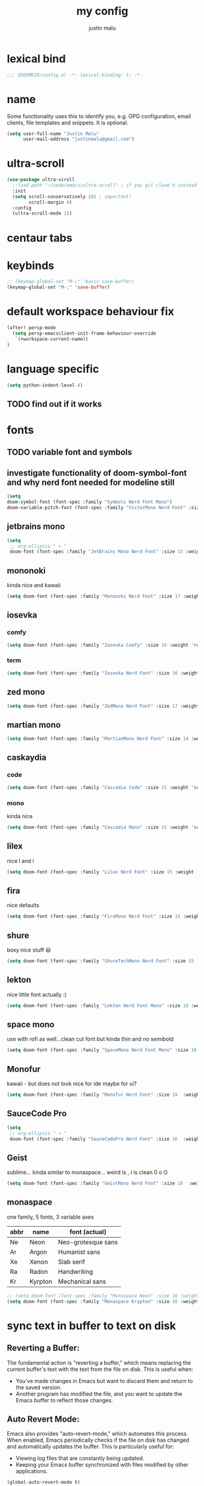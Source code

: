 #+title: my config
#+author: justin malu
#+startup: inlineimages content indent

* lexical bind
#+begin_src emacs-lisp
;;; $DOOMDIR/config.el -*- lexical-binding: t; -*-
#+end_src

* name
Some functionality uses this to identify you, e.g. GPG configuration, email
clients, file templates and snippets. It is optional.


#+begin_src emacs-lisp
(setq user-full-name "Justin Malu"
      user-mail-address "justinmalu@gmail.com")
#+end_src


* ultra-scroll
#+begin_src emacs-lisp
(use-package ultra-scroll
  ;:load-path "~/code/emacs/ultra-scroll" ; if you git clone'd instead of package-vc-install
  :init
  (setq scroll-conservatively 101 ; important!
        scroll-margin 0)
  :config
  (ultra-scroll-mode 1))
#+end_src

* centaur tabs

* keybinds
#+begin_src emacs-lisp
;; (keymap-global-set "M-;" 'basic-save-buffer)
(keymap-global-set "M-;" 'save-buffer)
#+end_src

* default workspace behaviour fix
#+begin_src emacs-lisp
(after! persp-mode
  (setq persp-emacsclient-init-frame-behaviour-override
   `(+workspace-current-name))
)
#+end_src

* language specific
#+begin_src emacs-lisp :tangle no
(setq python-indent-level 4)
#+end_src
** TODO find out if it works
* fonts
** TODO variable font and symbols
** investigate functionality of doom-symbol-font and why nerd font needed for modeline still
#+begin_src emacs-lisp
(setq
doom-symbol-font (font-spec :family "Symbols Nerd Font Mono")
doom-variable-pitch-font (font-spec :family "VictorMono Nerd Font" :size 13)) ; TODO test this further .
#+end_src
** jetbrains mono

#+begin_src emacs-lisp
(setq
 ;; org-ellipsis " ▾ "
 doom-font (font-spec :family "JetBrains Mono Nerd Font" :size 15 :weight 'semibold ))
#+end_src

** mononoki
kinda nice and kawaii
#+begin_src emacs-lisp :tangle no
(setq doom-font (font-spec :family "Mononoki Nerd Font" :size 17 :weight 'semi-bold ))
#+end_src

** iosevka
*** comfy
#+begin_src emacs-lisp :tangle no
(setq doom-font (font-spec :family "Iosevka Comfy" :size 16 :weight 'regular ))
#+end_src
*** term
#+begin_src emacs-lisp :tangle no
(setq doom-font (font-spec :family "Iosevka Nerd Font" :size 16 :weight 'medium ))
#+end_src

** zed mono
#+begin_src emacs-lisp :tangle no
(setq doom-font (font-spec :family "ZedMono Nerd Font" :size 17 :weight 'regular ))
#+end_src

** martian mono
#+begin_src emacs-lisp :tangle no
(setq doom-font (font-spec :family "MartianMono Nerd Font" :size 14 :weight 'regular ))
#+end_src

** caskaydia
*** code
#+begin_src emacs-lisp :tangle no
(setq doom-font (font-spec :family "Cascadia Code" :size 15 :weight 'semibold ))
#+end_src
*** mono
kinda nice
#+begin_src emacs-lisp :tangle no
(setq doom-font (font-spec :family "Cascadia Mono" :size 15 :weight 'semibold ))
#+end_src

** lilex
nice l and i
#+begin_src emacs-lisp :tangle no
(setq doom-font (font-spec :family "Lilex Nerd Font" :size 15 :weight 'normal ))
#+end_src

** fira
nice defaults
#+begin_src emacs-lisp :tangle no
(setq doom-font (font-spec :family "FiraMono Nerd Font" :size 15 :weight 'medium ))
#+end_src

** shure
boxy nice stuff 😃
#+begin_src emacs-lisp :tangle no
(setq doom-font (font-spec :family "ShureTechMono Nerd Font" :size 15 :weight 'medium ))
#+end_src

** lekton
nice little font actually :)
#+begin_src emacs-lisp :tangle no
(setq doom-font (font-spec :family "Lekton Nerd Font Mono" :size 18 :weight 'bold ))
#+end_src

** space mono
use with rofi as well...clean cut font but kinda thin and no semibold
#+begin_src emacs-lisp :tangle no
(setq doom-font (font-spec :family "SpaceMono Nerd Font Mono" :size 16 :weight 'regular ))
#+end_src

** Monofur
kawaii - but does not look nice for ide maybe for ui?
#+begin_src emacs-lisp :tangle no
(setq doom-font (font-spec :family "Monofur Nerd Font" :size 18  :weight 'regular ))
#+end_src

** SauceCode Pro
#+begin_src emacs-lisp :tangle no
(setq
 ;; org-ellipsis " ▾ "
 doom-font (font-spec :family "SauceCodePro Nerd Font" :size 16  :weight 'regular ))
#+end_src

** Geist
sublime... kinda similar to monaspace... weird ls , i is clean 0 o O
#+begin_src emacs-lisp :tangle no
(setq doom-font (font-spec :family "GeistMono Nerd Font" :size 16  :weight 'normal ))
#+end_src

** monaspace
one family, 5 fonts, 3 variable axes


|------+---------+--------------------|
| abbr | name    | font (actual)      |
|------+---------+--------------------|
| Ne   | Neon    | Neo-grotesque sans |
| Ar   | Argon   | Humanist sans      |
| Xe   | Xenon   | Slab serif         |
| Ra   | Radon   | Handwriting        |
| Kr   | Kyrpton | Mechanical sans    |
|------+---------+--------------------|

#+begin_src emacs-lisp :tangle no
;; (setq doom-font (font-spec :family "Monaspace Neon" :size 16 :weight 'semibold ))
(setq doom-font (font-spec :family "Monaspace Krypton" :size 16 :weight 'normal ))
#+end_src

* sync text in buffer to text on disk
** Reverting a Buffer:
The fundamental action is "reverting a buffer," which means replacing the current buffer's text with the text from the file on disk. This is useful when:
- You've made changes in Emacs but want to discard them and return to the saved version.
- Another program has modified the file, and you want to update the Emacs buffer to reflect those changes.

** Auto Revert Mode:
Emacs also provides "auto-revert-mode," which automates this process. When enabled, Emacs periodically checks if the file on disk has changed and automatically updates the buffer. This is particularly useful for:
- Viewing log files that are constantly being updated.
- Keeping your Emacs buffer synchronized with files modified by other applications.

#+begin_src emacs-lisp
(global-auto-revert-mode t)
#+end_src

* select and type
#+begin_src emacs-lisp
(delete-selection-mode 1)
#+end_src

* weird emacs indent?
** TODO test further
#+begin_src emacs-lisp
(electric-indent-mode -1)
#+end_src

* relative line numbers
This determines the style of line numbers in effect. If set to `nil', line numbers are disabled. For relative line numbers, set this to `relative'.
(setq display-line-numbers-type t)
#+begin_src emacs-lisp
(setq display-line-numbers-type 'relative)
#+end_src

* ORG
** zaiste
#+begin_src emacs-lisp :tangle no
(after! org
  (set-face-attribute 'org-link nil
                      :weight 'normal
                      :background nil)
  (set-face-attribute 'org-code nil
                      :foreground "#a9a1e1"
                      :background nil)
  (set-face-attribute 'org-date nil
                      :foreground "#5B6268"
                      :background nil)
  (set-face-attribute 'org-level-1 nil
                      :foreground "steelblue2"
                      :background nil
                      :height 1.2
                      :weight 'normal)
  (set-face-attribute 'org-level-2 nil
                      :foreground "slategray2"
                      :background nil
                      :height 1.0
                      :weight 'normal)
  (set-face-attribute 'org-level-3 nil
                      :foreground "SkyBlue2"
                      :background nil
                      :height 1.0
                      :weight 'normal)
  (set-face-attribute 'org-level-4 nil
                      :foreground "DodgerBlue2"
                      :background nil
                      :height 1.0
                      :weight 'normal)
  (set-face-attribute 'org-level-5 nil
                      :weight 'normal)
  (set-face-attribute 'org-level-6 nil
                      :weight 'normal)
  (set-face-attribute 'org-document-title nil
                      :foreground "SlateGray1"
                      :background nil
                      :height 1.75
                      :weight 'bold)
#+end_src

*** fancy priorities
   Message: Invalid read syntax
    Details: (")" 38 54)
#+begin_src emacs-lisp
(setq org-fancy-priorities-list '("⚡" "⬆" "⬇" "☕"))
#+end_src

*** extra
#+begin_src emacs-lisp :tangle no
(add-hook! 'org-mode-hook (company-mode -1))
(add-hook! 'org-capture-mode-hook (company-mode -1))
#+end_src

** emphasis markers
#+begin_src emacs-lisp
(setq org-hide-emphasis-markers t)
#+end_src

** multi-state workflow
=C-c C-t= to change state
- The vertical bar separates the ‘TODO’ keywords (states that need action) from the ‘DONE’ states (which need no further action)

#+begin_src emacs-lisp
(setq org-todo-keywords
      '((sequence "TODO" "WORKING"  "|" "DONE" "CONSIDER")))
#+end_src

*** parallel to-do
#+begin_src emacs-lisp 
(setq org-todo-keywords
      '((sequence "TODO(t)" "|" "DONE(d)")
        (sequence "REPORT(r)" "BUG(b)" "KNOWNCAUSE(k)" "|" "FIXED(f)")))
#+end_src

*** change only in current file
add anywhere in the file then =C-c C-c= with the cursor on the line
+TODO: TODO(t) | DONE(d)
+TODO: REPORT(r) BUG(b) KNOWNCAUSE(k) | FIXED(f)
+TODO: | CANCELED(c)

** priorities
=C-c ,= ( org priority )

** tags :juju:
- if a heading has a tag subheadings inherit the tag
  - if multiple levels...inherit all from the top-level parent
  - can use metadata to specify globally
- use =M-Tab= for completion after colon
  
+FILETAGS: :Peter:Boss:Secret:

*** set tags
see also: [[\[\[https://orgmode.org/orgguide.html#Setting-tags-1\]\]][org guide - settings tags]]

|---------+----------------------+-------------------------------------------------------------------------------------------------------------------------------------------|
| =C-c C-q= | org-set-tags-command | Enter new tags for the current headline. Org mode either offers completion or a special single-key interface for setting tags, see below. |
| =C-c C-c= | org-set-tags-comand  | When point is in a headline, this does the same as C-c C-q.                                                                               |
|---------+----------------------+-------------------------------------------------------------------------------------------------------------------------------------------|
    

** done on task complete
[[https://orgmode.org/orgguide.html#Properties]]
*** with timestamp
#+begin_src emacs-lisp
(setq org-log-done 'time)
#+end_src

*** with note prompted to user
#+begin_src emacs-lisp :tangle no
(setq org-log-done 'note)
#+end_src

** org directory & org roam & org capture
#+begin_src emacs-lisp
(setq org-directory "~/org/")
#+end_src

# default location for capture mode?
#+begin_src emacs-lisp
(setq org-agenda-files (list "inbox.org"))
#+end_src
then we can setup a specific capture template for inbox:

#+begin_src emacs-lisp
(setq org-capture-templates
       `(("i" "Inbox" entry  (file "inbox.org")
        ,(concat "* TODO %?\n"
                 "/Entered on/ %U"))))
#+end_src

*** capture 
Capture lets you quickly store notes with no workflow interruption

#+begin_src emacs-lisp
(setq org-default-notes-file (concat org-directory "/notes.org"))
#+end_src

| command              | keymap          | does                                                                       |
|----------------------+-----------------+----------------------------------------------------------------------------|
| org-capture          | =M-x org-capture= | start capture process, placing you into a narrowed indirect buffer to edit |
| org-capture-finalize | =C-c C-c=         |                                                                            |
| org-capture-refile   | =C-c C-w=         | Finalize the capture process by refiling the note to a different place     |
| org-capture-kill     | =C-c C-k=         | Abort the capture process and return to the previous state.                |
|----------------------+-----------------+----------------------------------------------------------------------------|

**** capture templates
You can use templates for different types of capture items, and for different target locations. Say you would like to use one template to create general TODO entries, and you want to put these entries under the heading ‘Tasks’ in your file ‘~/org/gtd.org’. Also, a date tree in the file ‘journal.org’ should capture journal entries. A possible configuration would look like:

#+begin_src emacs-lisp :tangle no
(setq org-capture-templates
      '(("t" "Todo" entry (file+headline "~/org/gtd.org" "Tasks")
         "* TODO %?\n  %i\n  %a")
        ("j" "Journal" entry (file+datetree "~/org/journal.org")
         "* %?\nEntered on %U\n  %i\n  %a")))
#+end_src
If you then press t from the capture menu, Org will prepare the template for you like this:

During expansion of the template, special %-escapes10 allow dynamic insertion of content. Here is a small selection of the possibilities, consult the manual for more.

‘%a’	annotation, normally the link created with org-store-link
‘%i’	initial content, the region when capture is called with C-u
‘%t’, ‘%T’	timestamp, date only, or date and time
‘%u’, ‘%U’	like above, but inactive timestamps
‘%?’	after completing the template, position point here


[[https://www.labri.fr/perso/nrougier/GTD/index.html][very nice tutorials]]
*** TODO journal??
*** roam
#+begin_src emacs-lisp
(setq org-roam-directory "~/org-roam")
#+end_src

** disable line numbers in org mode
#+begin_src emacs-lisp
(add-hook 'org-mode-hook (lambda () (display-line-numbers-mode 0)))
#+end_src

** disable vi EOB tildes in org mode
#+begin_src emacs-lisp
(add-hook 'org-mode-hook (lambda () (vi-tilde-fringe-mode 0)))
#+end_src

** disable version control colors in org mode
#+begin_src emacs-lisp
(add-hook 'org-mode-hook (lambda () (diff-hl-mode 0)))
#+end_src

** worg tricks
*** Colorize clocking tasks with a block
[[https://orgmode.org/worg/org-hacks.html][org hacks -worg]]
#+begin_src emacs-lisp
;; work with org-agenda dispatcher [c] "Today Clocked Tasks" to view today's clocked tasks.
(defun org-agenda-log-mode-colorize-block ()
  "Set different line spacing based on clock time duration."
  (save-excursion
    (let* ((colors (cl-case (alist-get 'background-mode (frame-parameters))
                                 ('light
                                  (list "#F6B1C3" "#FFFF9D" "#BEEB9F" "#ADD5F7"))
                                 ('dark
                                  (list "#aa557f" "DarkGreen" "DarkSlateGray" "DarkSlateBlue"))))
           pos
           duration)
      (nconc colors colors)
      (goto-char (point-min))
      (while (setq pos (next-single-property-change (point) 'duration))
        (goto-char pos)
        (when (and (not (equal pos (point-at-eol)))
                   (setq duration (org-get-at-bol 'duration)))
          ;; larger duration bar height
          (let ((line-height (if (< duration 15) 1.0 (+ 0.5 (/ duration 30))))
                (ov (make-overlay (point-at-bol) (1+ (point-at-eol)))))
            (overlay-put ov 'face `(:background ,(car colors) :foreground "black"))
            (setq colors (cdr colors))
            (overlay-put ov 'line-height line-height)
            (overlay-put ov 'line-spacing (1- line-height))))))))

(add-hook 'org-agenda-finalize-hook #'org-agenda-log-mode-colorize-block)
#+end_src

*** Go back to the previous top-level heading
**** TODO test further
#+begin_src emacs-lisp :tangle no
(defun org-back-to-top-level-heading ()
  "Go back to the current top level heading."
  (interactive)
  (or (re-search-backward "^\* " nil t)
      (goto-char (point-min))))
#+end_src

* initial buffer
** TODO make this change with dashboard
** TODO make this restore previous workpace instead
 #+begin_src emacs-lisp :tangle no
(setq initial-buffer-choice "~/.doom.d/config.org") ;
 #+end_src

* custom start mode
#+begin_src emacs-lisp :tangle no
(define-minor-mode start-mode
  "Provide functions for custom start page"
  :lighter " start"
  :keymap (let ((map (make-sparse-keymap)))
                (evil-define-key 'normal start-mode-map
                  (kbd "1") '(lambda () (interactive) (find-file "~/.doom.d/packages.org")))
                map))
;;(add-hook 'start-mode-hook 'read-only-mode) ;;make start org read only
(provide 'start-mode)
#+end_src

* scroll off
SCHEDULED: <2025-03-10 Mon 21:00>
#+begin_src emacs-lisp
(setq scroll-margin 18) ; Adjust the number as needed
#+end_src

- This variable controls how Emacs scrolls when the cursor moves off the screen.  
- If it's set to a non-zero value, Emacs will try to scroll only the minimum amount necessary to bring the cursor back into view.
- Setting it to 101 is a common practice, because it is a value higher than most screen heights.

#+begin_src emacs-lisp
(setq scroll-conservatively 101) ; TODO test usefulness
#+end_src

* mod hook
#+begin_src emacs-lisp :tangle no
(add-hook 'python-mode-hook
          (lambda ()
            (local-set-key (kbd "C-c r") 'python-shell-send-region)))
#+end_src

* package config
** based pyright
#+begin_src emacs-lisp
(setq lsp-pyright-langserver-command "basedpyright")
#+end_src

** nil lsp
nil: An incremental analysis assistant for writing in Nix.

#+begin_src emacs-lisp
(use-package lsp-mode
  :ensure t)

(use-package lsp-nix
  :ensure lsp-mode
  :after (lsp-mode)
  :demand t
  :custom
  (lsp-nix-nil-formatter ["nixfmt"]))

(use-package nix-mode
  :hook (nix-mode . lsp-deferred)
  :ensure t)
#+end_src

*** TODO fixes
- kinda slow
- disabled for now noly use :lang nix
** nixd
#+begin_src emacs-lisp :tangle no
(use-package nix-mode
:after lsp-mode
:ensure t
:hook
(nix-mode . lsp-deferred) ;; So that envrc mode will work
:custom
(lsp-disabled-clients '((nix-mode . nix-nil))) ;; Disable nil so that nixd will be used as lsp-server
:config
(setq lsp-nix-nixd-server-path "nixd"
      lsp-nix-nixd-formatting-command [ "nixfmt" ]
      lsp-nix-nixd-nixpkgs-expr "import <nixpkgs> { }"
      lsp-nix-nixd-nixos-options-expr "(builtins.getFlake \"/home/nb/nixos\").nixosConfigurations.mnd.options"
      lsp-nix-nixd-home-manager-options-expr "(builtins.getFlake \"/home/nb/nixos\").homeConfigurations.\"nb@mnd\".options"))

(add-hook! 'nix-mode-hook
         ;; enable autocompletion with company
         (setq company-idle-delay 0.1))
#+end_src
** obsidian
#+begin_src emacs-lisp

(use-package obsidian
  :config
  (global-obsidian-mode t)
  (obsidian-backlinks-mode t)
  :custom
  ;; location of obsidian vault
  (obsidian-directory "~/OBSIDIAN")
  ;; Default location for new notes from `obsidian-capture'
  (obsidian-inbox-directory "Inbox")
  ;; Useful if you're going to be using wiki links
  (markdown-enable-wiki-links t)

  ;; These bindings are only suggestions; it's okay to use other bindings
  :bind (:map obsidian-mode-map
              ;; Create note
              ("C-c C-n" . obsidian-capture)
              ;; If you prefer you can use `obsidian-insert-wikilink'
              ("C-c C-l" . obsidian-insert-link)
              ;; Open file pointed to by link at point
              ("C-c C-o" . obsidian-follow-link-at-point)
              ;; Open a different note from vault
              ("C-c C-p" . obsidian-jump)
              ;; Follow a backlink for the current file
              ("C-c C-b" . obsidian-backlink-jump)))
#+end_src

* dont tangle
#+begin_src emacs-lisp :tangle no
(message "Don't tangle me")
#+end_src

* hide #+begin_src end_src blocks
** FIX does not work well...with doom? better way?
see plugin options
#+begin_src emacs-lisp :tangle no
(let ((background-color (face-attribute 'default :background)))
  (set-face-attribute 'org-block-begin-line nil
                      :foreground background-color
                      :background background-color))
#+end_src
